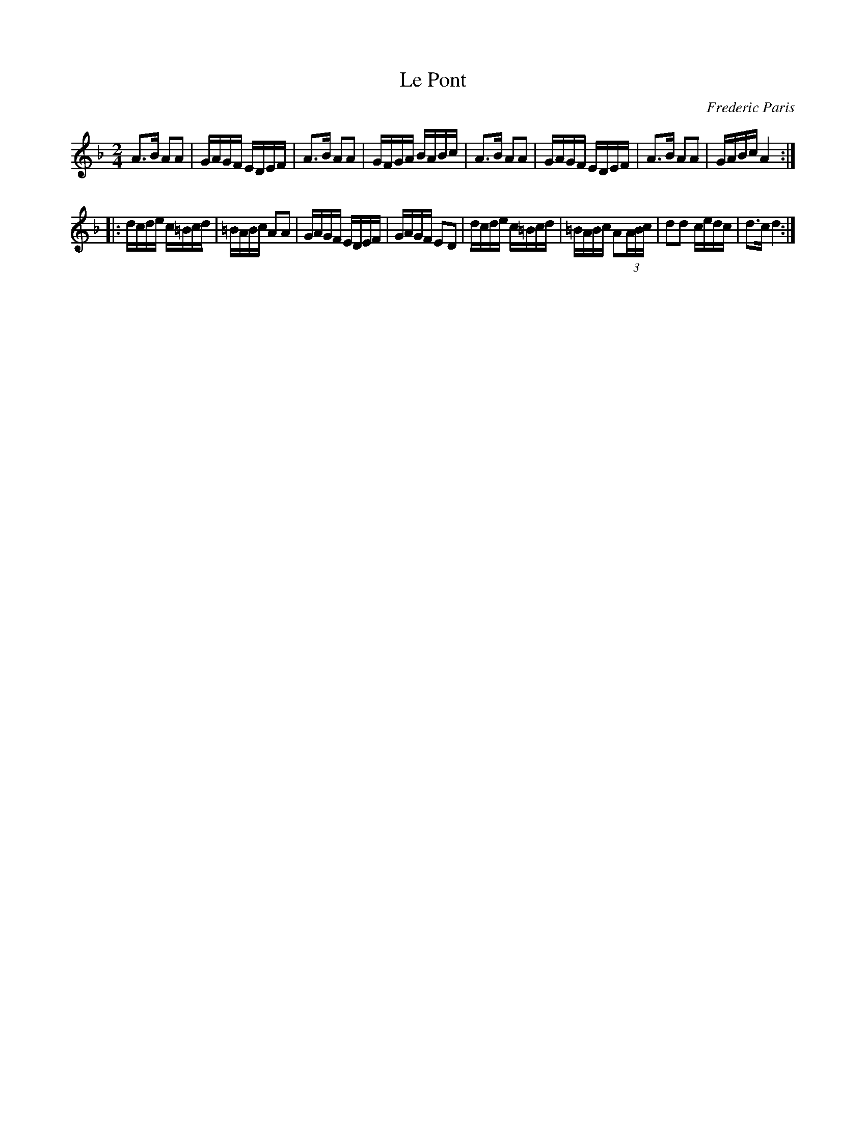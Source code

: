 X:132
T:Le Pont
M:2/4
L:1/16
C:Frederic Paris
R:Bourree
K:Dm
A3B A2A2 | GAGF EDEF | A3B A2A2 | GFGA BABc |\
A3B A2A2 | GAGF EDEF | A3B A2A2 | GABc A4 :| 
|:\
dcde c=Bcd | =BABc A2A2 | GAGF EDEF | GAGF E2D2 |\
dcde c=Bcd | =BABc A2(3ABc | d2d2 cedc | d3c d4 :| 
